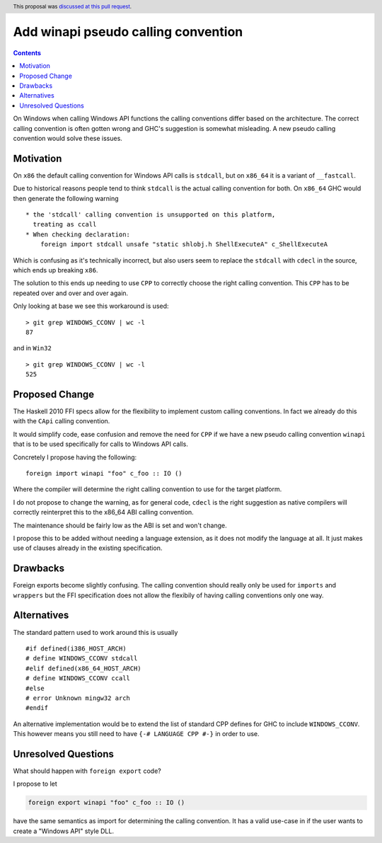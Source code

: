 Add winapi pseudo calling convention
====================================

.. proposal-number:: 277
.. author:: Tamar Christina
.. date-accepted:: 2019-10-02
.. ticket-url::
.. implemented::
.. highlight:: haskell
.. header:: This proposal was `discussed at this pull request <https://github.com/ghc-proposals/ghc-proposals/pull/277>`_.
.. contents::


On Windows when calling Windows API functions the calling conventions differ
based on the architecture. The correct calling convention is often gotten wrong
and GHC's suggestion is somewhat misleading. A new pseudo calling convention
would solve these issues.

Motivation
----------

On ``x86`` the default calling convention for Windows API calls is ``stdcall``,
but on ``x86_64`` it is a variant of ``__fastcall``.

Due to historical reasons people tend to think ``stdcall`` is the actual calling
convention for both. On ``x86_64`` GHC would then generate the following warning

::

    * the 'stdcall' calling convention is unsupported on this platform,
      treating as ccall
    * When checking declaration:
        foreign import stdcall unsafe "static shlobj.h ShellExecuteA" c_ShellExecuteA


Which is confusing as it's technically incorrect, but also users seem to replace the
``stdcall`` with ``cdecl`` in the source, which ends up breaking ``x86``.

The solution to this ends up needing to use ``CPP`` to correctly choose the right
calling convention. This ``CPP`` has to be repeated over and over and over again.

Only looking at base we see this workaround is used:

::

    > git grep WINDOWS_CCONV | wc -l
    87

and in ``Win32``

::

    > git grep WINDOWS_CCONV | wc -l
    525

Proposed Change
---------------

The Haskell 2010 FFI specs allow for the flexibility to implement custom calling
conventions. In fact we already do this with the ``CApi`` calling convention.

It would simplify code, ease confusion and remove the need for ``CPP`` if we have
a new pseudo calling convention ``winapi`` that is to be used specifically for calls
to Windows API calls.

Concretely I propose having the following:

::

   foreign import winapi "foo" c_foo :: IO ()

Where the compiler will determine the right calling convention to use for the
target platform.

I do not propose to change the warning, as for general code, ``cdecl`` is the right
suggestion as native compilers will correctly reinterpret this to the x86_64 ABI
calling convention.

The maintenance should be fairly low as the ABI is set and won't change.

I propose this to be added without needing a language extension, as it does not
modify the language at all.  It just makes use of clauses already in the existing
specification.

Drawbacks
---------

Foreign exports become slightly confusing. The calling convention should really
only be used for ``imports`` and ``wrappers`` but the FFI specification does not
allow the flexibily of having calling conventions only one way.

Alternatives
------------

The standard pattern used to work around this is usually

::

    #if defined(i386_HOST_ARCH)
    # define WINDOWS_CCONV stdcall
    #elif defined(x86_64_HOST_ARCH)
    # define WINDOWS_CCONV ccall
    #else
    # error Unknown mingw32 arch
    #endif

An alternative implementation would be to extend the list of standard CPP defines
for GHC to include ``WINDOWS_CCONV``. This however means you still need to have
``{-# LANGUAGE CPP #-}`` in order to use.

Unresolved Questions
--------------------

What should happen with ``foreign export`` code?

I propose to let

.. code-block::

   foreign export winapi "foo" c_foo :: IO ()


have the same semantics as import for determining the calling convention.  It
has a valid use-case in if the user wants to create a "Windows API" style DLL.

